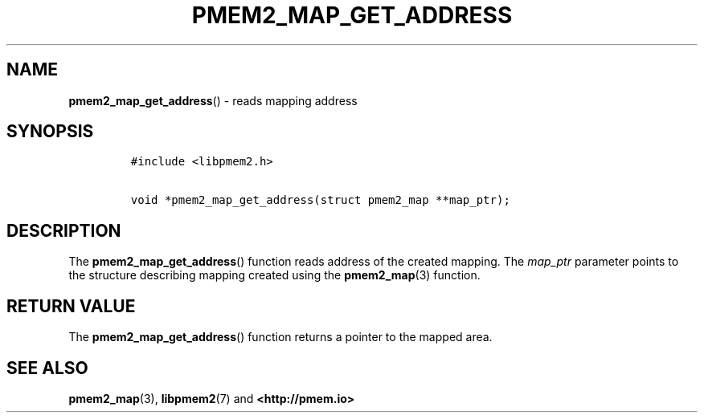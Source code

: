 .\" Automatically generated by Pandoc 1.19.2.4
.\"
.TH "PMEM2_MAP_GET_ADDRESS" "3" "2019-11-08" "PMDK - pmem2 API version 1.0" "PMDK Programmer's Manual"
.hy
.\" Copyright 2019, Intel Corporation
.\"
.\" Redistribution and use in source and binary forms, with or without
.\" modification, are permitted provided that the following conditions
.\" are met:
.\"
.\"     * Redistributions of source code must retain the above copyright
.\"       notice, this list of conditions and the following disclaimer.
.\"
.\"     * Redistributions in binary form must reproduce the above copyright
.\"       notice, this list of conditions and the following disclaimer in
.\"       the documentation and/or other materials provided with the
.\"       distribution.
.\"
.\"     * Neither the name of the copyright holder nor the names of its
.\"       contributors may be used to endorse or promote products derived
.\"       from this software without specific prior written permission.
.\"
.\" THIS SOFTWARE IS PROVIDED BY THE COPYRIGHT HOLDERS AND CONTRIBUTORS
.\" "AS IS" AND ANY EXPRESS OR IMPLIED WARRANTIES, INCLUDING, BUT NOT
.\" LIMITED TO, THE IMPLIED WARRANTIES OF MERCHANTABILITY AND FITNESS FOR
.\" A PARTICULAR PURPOSE ARE DISCLAIMED. IN NO EVENT SHALL THE COPYRIGHT
.\" OWNER OR CONTRIBUTORS BE LIABLE FOR ANY DIRECT, INDIRECT, INCIDENTAL,
.\" SPECIAL, EXEMPLARY, OR CONSEQUENTIAL DAMAGES (INCLUDING, BUT NOT
.\" LIMITED TO, PROCUREMENT OF SUBSTITUTE GOODS OR SERVICES; LOSS OF USE,
.\" DATA, OR PROFITS; OR BUSINESS INTERRUPTION) HOWEVER CAUSED AND ON ANY
.\" THEORY OF LIABILITY, WHETHER IN CONTRACT, STRICT LIABILITY, OR TORT
.\" (INCLUDING NEGLIGENCE OR OTHERWISE) ARISING IN ANY WAY OUT OF THE USE
.\" OF THIS SOFTWARE, EVEN IF ADVISED OF THE POSSIBILITY OF SUCH DAMAGE.
.SH NAME
.PP
\f[B]pmem2_map_get_address\f[]() \- reads mapping address
.SH SYNOPSIS
.IP
.nf
\f[C]
#include\ <libpmem2.h>

void\ *pmem2_map_get_address(struct\ pmem2_map\ **map_ptr);
\f[]
.fi
.SH DESCRIPTION
.PP
The \f[B]pmem2_map_get_address\f[]() function reads address of the
created mapping.
The \f[I]map_ptr\f[] parameter points to the structure describing
mapping created using the \f[B]pmem2_map\f[](3) function.
.SH RETURN VALUE
.PP
The \f[B]pmem2_map_get_address\f[]() function returns a pointer to the
mapped area.
.SH SEE ALSO
.PP
\f[B]pmem2_map\f[](3), \f[B]libpmem2\f[](7) and
\f[B]<http://pmem.io>\f[]
